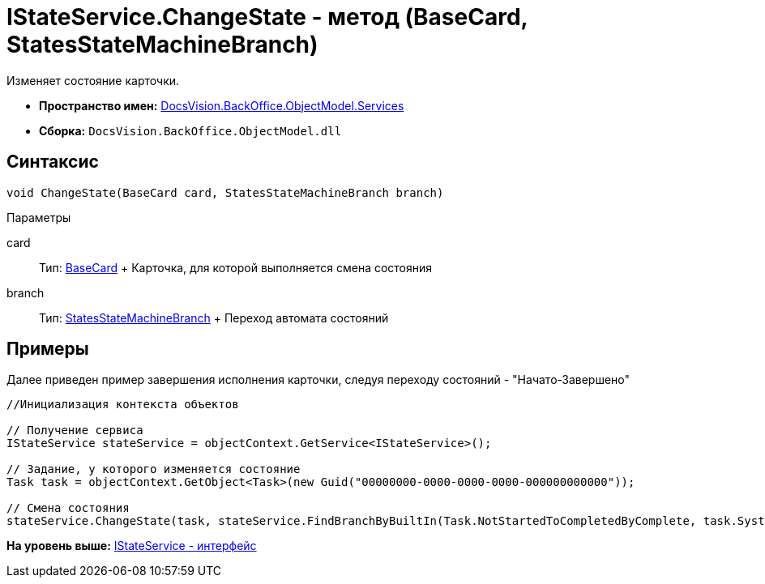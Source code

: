 = IStateService.ChangeState - метод (BaseCard, StatesStateMachineBranch)

Изменяет состояние карточки.

* [.keyword]*Пространство имен:* xref:Services_NS.adoc[DocsVision.BackOffice.ObjectModel.Services]
* [.keyword]*Сборка:* [.ph .filepath]`DocsVision.BackOffice.ObjectModel.dll`

== Синтаксис

[source,pre,codeblock,language-csharp]
----
void ChangeState(BaseCard card, StatesStateMachineBranch branch)
----

Параметры

card::
  Тип: xref:../BaseCard_CL.adoc[BaseCard]
  +
  Карточка, для которой выполняется смена состояния
branch::
  Тип: xref:../StatesStateMachineBranch_CL.adoc[StatesStateMachineBranch]
  +
  Переход автомата состояний

== Примеры

Далее приведен пример завершения исполнения карточки, следуя переходу состояний - "Начато-Завершено"

[source,pre,codeblock,language-csharp]
----
//Инициализация контекста объектов

// Получение сервиса
IStateService stateService = objectContext.GetService<IStateService>();

// Задание, у которого изменяется состояние
Task task = objectContext.GetObject<Task>(new Guid("00000000-0000-0000-0000-000000000000"));

// Смена состояния
stateService.ChangeState(task, stateService.FindBranchByBuiltIn(Task.NotStartedToCompletedByComplete, task.SystemInfo.State));
----

*На уровень выше:* xref:../../../../../api/DocsVision/BackOffice/ObjectModel/Services/IStateService_IN.adoc[IStateService - интерфейс]
